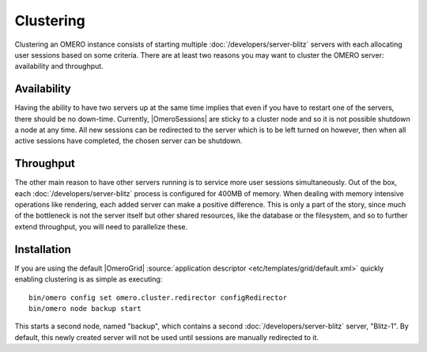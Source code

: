 Clustering
==========

Clustering an OMERO instance consists of starting multiple
:doc:`/developers/server-blitz` servers with each allocating user
sessions based on some criteria. There are at least two reasons you may
want to cluster the OMERO server: availability and throughput.

Availability
------------

Having the ability to have two servers up at the same time implies that
even if you have to restart one of the servers, there should be no
down-time. Currently, |OmeroSessions| are
sticky to a cluster node and so it is not possible shutdown a node at any
time. All new sessions can be redirected to the server which is to
be left turned on however, then when all active sessions have completed, the
chosen server can be shutdown.

Throughput
----------

The other main reason to have other servers running is to service more
user sessions simultaneously. Out of the box, each
:doc:`/developers/server-blitz` process is configured for 400MB of
memory. When dealing with memory intensive operations like rendering,
each added server can make a positive difference. This is only a part of
the story, since much of the bottleneck is not the server itself but
other shared resources, like the database or the filesystem, and so to
further extend throughput, you will need to parallelize these.

Installation
------------

If you are using the default |OmeroGrid|
:source:`application descriptor <etc/templates/grid/default.xml>`
quickly enabling clustering is as simple as executing:

::

     bin/omero config set omero.cluster.redirector configRedirector
     bin/omero node backup start

This starts a second node, named "backup", which contains a second
:doc:`/developers/server-blitz` server, "Blitz-1". By default, this
newly created server will not be used until sessions are manually
redirected to it.

.. seealso:: :doc:`/developers/Server/ScalingOmero`

